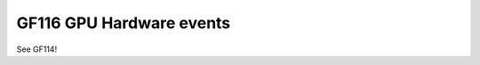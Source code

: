 .. _gf116-gpu-hw-events:

=========================
GF116 GPU Hardware events
=========================

.. contents::

See GF114!
